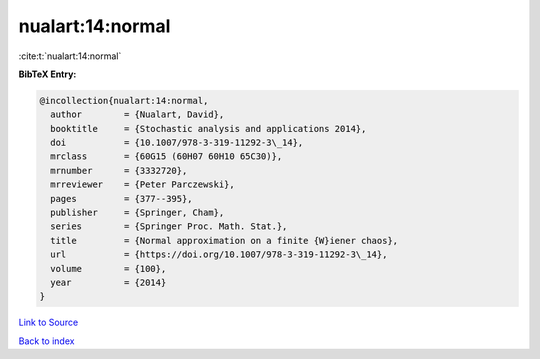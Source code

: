 nualart:14:normal
=================

:cite:t:`nualart:14:normal`

**BibTeX Entry:**

.. code-block:: bibtex

   @incollection{nualart:14:normal,
     author        = {Nualart, David},
     booktitle     = {Stochastic analysis and applications 2014},
     doi           = {10.1007/978-3-319-11292-3\_14},
     mrclass       = {60G15 (60H07 60H10 65C30)},
     mrnumber      = {3332720},
     mrreviewer    = {Peter Parczewski},
     pages         = {377--395},
     publisher     = {Springer, Cham},
     series        = {Springer Proc. Math. Stat.},
     title         = {Normal approximation on a finite {W}iener chaos},
     url           = {https://doi.org/10.1007/978-3-319-11292-3\_14},
     volume        = {100},
     year          = {2014}
   }

`Link to Source <https://doi.org/10.1007/978-3-319-11292-3\_14},>`_


`Back to index <../By-Cite-Keys.html>`_
